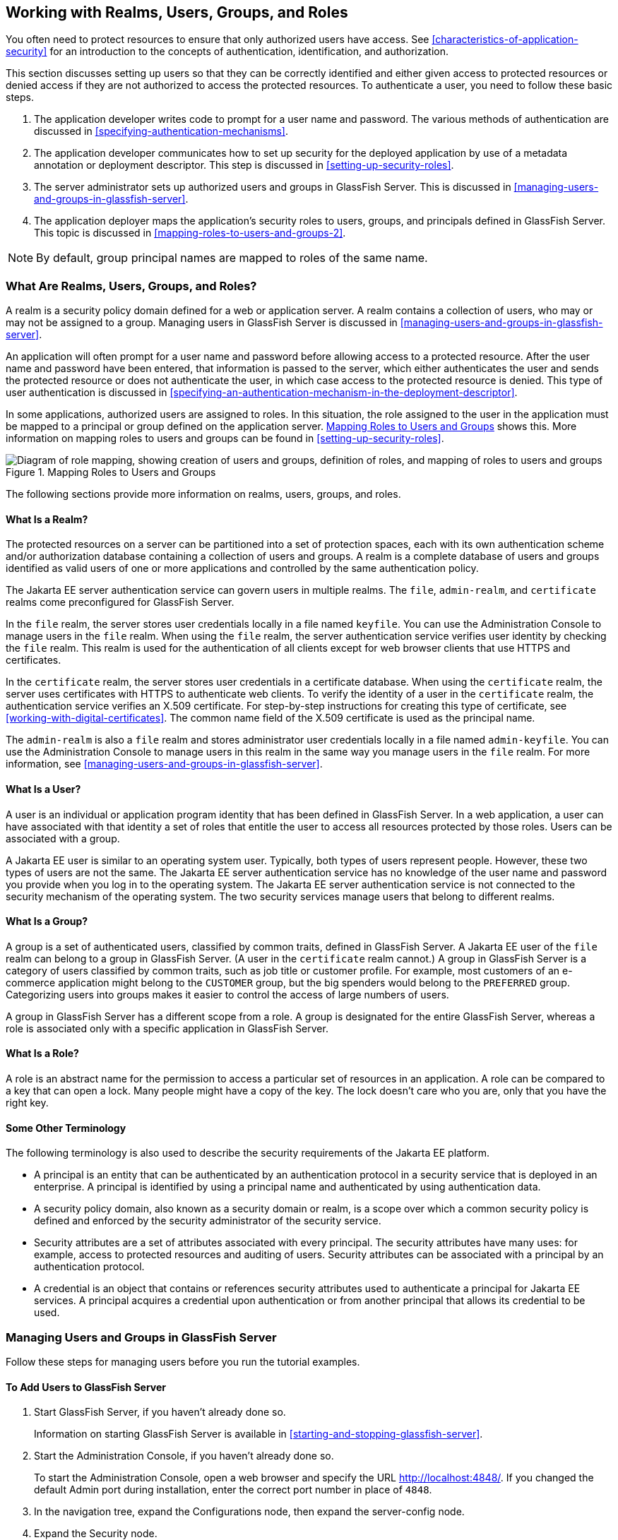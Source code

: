 == Working with Realms, Users, Groups, and Roles

You often need to protect resources to ensure that only authorized
users have access. See <<characteristics-of-application-security>> for
an introduction to the concepts of authentication, identification, and
authorization.

This section discusses setting up users so that they can be correctly
identified and either given access to protected resources or denied
access if they are not authorized to access the protected resources. To
authenticate a user, you need to follow these basic steps.

. The application developer writes code to prompt for a user name and
password. The various methods of authentication are discussed in
<<specifying-authentication-mechanisms>>.

. The application developer communicates how to set up security for the
deployed application by use of a metadata annotation or deployment
descriptor. This step is discussed in <<setting-up-security-roles>>.

. The server administrator sets up authorized users and groups in
GlassFish Server. This is discussed in
<<managing-users-and-groups-in-glassfish-server>>.

. The application deployer maps the application's security roles to
users, groups, and principals defined in GlassFish Server. This topic
is discussed in <<mapping-roles-to-users-and-groups-2>>.

[NOTE]
By default, group principal names are mapped to roles of the same name.

=== What Are Realms, Users, Groups, and Roles?

A realm is a security policy domain defined for a web or application
server. A realm contains a collection of users, who may or may not be
assigned to a group. Managing users in GlassFish Server is discussed in
<<managing-users-and-groups-in-glassfish-server>>.

An application will often prompt for a user name and password before
allowing access to a protected resource. After the user name and
password have been entered, that information is passed to the server,
which either authenticates the user and sends the protected resource or
does not authenticate the user, in which case access to the protected
resource is denied. This type of user authentication is discussed in
<<specifying-an-authentication-mechanism-in-the-deployment-descriptor>>.

In some applications, authorized users are assigned to roles. In this
situation, the role assigned to the user in the application must be
mapped to a principal or group defined on the application server.
<<mapping-roles-to-users-and-groups>> shows this. More information on
mapping roles to users and groups can be found in
<<setting-up-security-roles>>.

[[mapping-roles-to-users-and-groups]]
image::jakartaeett_dt_044.svg["Diagram of role mapping, showing creation of users and groups, definition of roles, and mapping of roles to users and groups",title="Mapping Roles to Users and Groups"]

The following sections provide more information on realms, users,
groups, and roles.

==== What Is a Realm?

The protected resources on a server can be partitioned into a set of
protection spaces, each with its own authentication scheme and/or
authorization database containing a collection of users and groups. A
realm is a complete database of users and groups identified as valid
users of one or more applications and controlled by the same
authentication policy.

The Jakarta EE server authentication service can govern users in
multiple realms. The `file`, `admin-realm`, and `certificate` realms
come preconfigured for GlassFish Server.

In the `file` realm, the server stores user credentials locally in a
file named `keyfile`. You can use the Administration Console to manage
users in the `file` realm. When using the `file` realm, the server
authentication service verifies user identity by checking the `file`
realm. This realm is used for the authentication of all clients except
for web browser clients that use HTTPS and certificates.

In the `certificate` realm, the server stores user credentials in a
certificate database. When using the `certificate` realm, the server
uses certificates with HTTPS to authenticate web clients. To verify the
identity of a user in the `certificate` realm, the authentication
service verifies an X.509 certificate. For step-by-step instructions
for creating this type of certificate, see
<<working-with-digital-certificates>>. The common name field of the
X.509 certificate is used as the principal name.

The `admin-realm` is also a `file` realm and stores administrator user
credentials locally in a file named `admin-keyfile`. You can use the
Administration Console to manage users in this realm in the same way
you manage users in the `file` realm. For more information, see
<<managing-users-and-groups-in-glassfish-server>>.

==== What Is a User?

A user is an individual or application program identity that has been
defined in GlassFish Server. In a web application, a user can have
associated with that identity a set of roles that entitle the user to
access all resources protected by those roles. Users can be associated
with a group.

A Jakarta EE user is similar to an operating system user. Typically,
both types of users represent people. However, these two types of users
are not the same. The Jakarta EE server authentication service has no
knowledge of the user name and password you provide when you log in to
the operating system. The Jakarta EE server authentication service is
not connected to the security mechanism of the operating system. The
two security services manage users that belong to different realms.

==== What Is a Group?

A group is a set of authenticated users, classified by common traits,
defined in GlassFish Server. A Jakarta EE user of the `file` realm can
belong to a group in GlassFish Server. (A user in the `certificate`
realm cannot.) A group in GlassFish Server is a category of users
classified by common traits, such as job title or customer profile. For
example, most customers of an e-commerce application might belong to
the `CUSTOMER` group, but the big spenders would belong to the
`PREFERRED` group. Categorizing users into groups makes it easier to
control the access of large numbers of users.

A group in GlassFish Server has a different scope from a role. A group
is designated for the entire GlassFish Server, whereas a role is
associated only with a specific application in GlassFish Server.

==== What Is a Role?

A role is an abstract name for the permission to access a particular
set of resources in an application. A role can be compared to a key
that can open a lock. Many people might have a copy of the key. The
lock doesn't care who you are, only that you have the right key.

==== Some Other Terminology

The following terminology is also used to describe the security
requirements of the Jakarta EE platform.

* A principal is an entity that can be authenticated by an
authentication protocol in a security service that is deployed in an
enterprise. A principal is identified by using a principal name and
authenticated by using authentication data.

* A security policy domain, also known as a security domain or realm,
is a scope over which a common security policy is defined and enforced
by the security administrator of the security service.

* Security attributes are a set of attributes associated with every
principal. The security attributes have many uses: for example, access
to protected resources and auditing of users. Security attributes can
be associated with a principal by an authentication protocol.

* A credential is an object that contains or references security
attributes used to authenticate a principal for Jakarta EE services. A
principal acquires a credential upon authentication or from another
principal that allows its credential to be used.

=== Managing Users and Groups in GlassFish Server

Follow these steps for managing users before you run the tutorial
examples.

==== To Add Users to GlassFish Server

. Start GlassFish Server, if you haven't already done so. 
+ 
Information on starting GlassFish Server is available in
<<starting-and-stopping-glassfish-server>>.
. Start the Administration Console, if you haven't already done so.
+
To start the Administration Console, open a web browser and specify the
URL http://localhost:4848/[^]. If you changed the default Admin port
during installation, enter the correct port number in place of `4848`.
. In the navigation tree, expand the Configurations node, then expand
the server-config node.
. Expand the Security node.
. Expand the Realms node.
. Select the realm to which you are adding users.
* Select the `file` realm to add users you want to access applications
running in this realm.
+
For the example security applications, select the `file` realm.
* Select the `admin-realm` to add users you want to enable as system
administrators of GlassFish Server.
+
You cannot add users to the `certificate` realm by using the
Administration Console. In the `certificate` realm, you can add only
certificates. For information on adding (importing) certificates to the
`certificate` realm, see <<adding-users-to-the-certificate-realm>>.
. On the Edit Realm page, click Manage Users.
. On the File Users or Admin Users page, click New to add a new user
to the realm.
. On the New File Realm User page, enter values in the User ID, Group
List, New Password, and Confirm New Password fields.
+
For the Admin Realm, the Group List field is read-only, and the group
name is `asadmin`. Restart GlassFish Server and the Administration
Console after you add a user to the Admin Realm.
+
For more information on these properties, see
<<working-with-realms-users-groups-and-roles>>.
+
For the example security applications, specify a user with any name and
password you like, but make sure that the user is assigned to the group
`TutorialUser`. The user name and password are case-sensitive. Keep a
record of the user name and password for working with the examples
later in this tutorial.
. Click OK to add this user to the realm, or click Cancel to quit
without saving.

=== Setting Up Security Roles

When you design an enterprise bean or web component, you should always
think about the kinds of users who will access the component. For
example, a web application for a human resources department might have
a different request URL for someone who has been assigned the role of
`DEPT_ADMIN` than for someone who has been assigned the role of
`DIRECTOR`. The `DEPT_ADMIN` role may let you view employee data, but
the `DIRECTOR` role enables you to modify employee data, including
salary data. Each of these security roles is an abstract logical
grouping of users that is defined by the person who assembles the
application. When an application is deployed, the deployer will map the
roles to security identities in the operational environment, as shown
in <<mapping-roles-to-users-and-groups>>.

For Jakarta EE components, you define security roles using the
`@DeclareRoles` and `@RolesAllowed` metadata annotations.

The following is an example of an application in which the role of
`DEPT-ADMIN` is authorized for methods that review employee payroll
data, and the role of `DIRECTOR` is authorized for methods that change
employee payroll data.

The enterprise bean would be annotated as shown in the following code:

[source,java]
----
import jakarta.annotation.security.DeclareRoles;
import jakarta.annotation.security.RolesAllowed;
...
@DeclareRoles({"DEPT-ADMIN", "DIRECTOR"})
@Stateless public class PayrollBean implements Payroll {
    @Resource SessionContext ctx;


    @RolesAllowed("DEPT-ADMIN")
    public void reviewEmployeeInfo(EmplInfo info) {

        oldInfo = ... read from database;

        // ...
    }

    @RolesAllowed("DIRECTOR")
    public void updateEmployeeInfo(EmplInfo info) {

        newInfo = ... update database;

        // ...
    }
    ...
 }
----

For a servlet, you can use the `@HttpConstraint` annotation within the
`@ServletSecurity` annotation to specify the roles that are allowed to
access the servlet. For example, a servlet might be annotated as
follows:

[source,java]
----
@WebServlet(name = "PayrollServlet", urlPatterns = {"/payroll"})
@ServletSecurity(
@HttpConstraint(transportGuarantee = TransportGuarantee.CONFIDENTIAL,
    rolesAllowed = {"DEPT-ADMIN", "DIRECTOR"}))
public class GreetingServlet extends HttpServlet { ... }
----

These annotations are discussed in more detail in
<<specifying-security-for-basic-authentication-using-annotations>> and
<<securing-an-enterprise-bean-using-declarative-security>>.

After users have provided their login information and the application
has declared what roles are authorized to access protected parts of an
application, the next step is to map the security role to the name of a
user, or principal.

=== Mapping Roles to Users and Groups

When you are developing a Jakarta EE application, you don't need to
know what categories of users have been defined for the realm in which
the application will be run. In the Jakarta EE platform, the security
architecture provides a mechanism for mapping the roles defined in the
application to the users or groups defined in the runtime realm.

The role names used in the application are often the same as the group
names defined in GlassFish Server. Jakarta Security requires that group
principal names are mapped to roles of the same name by default.
Accordingly, the *Default Principal To Role Mapping* setting is enabled
by default on the Security page of the GlassFish Server Administration
Console. All the tutorial security examples use default
principal-to-role mapping. With that setting enabled, if the group name
defined on GlassFish Server matches the role name defined in the
application, there is no need to use the runtime deployment descriptor
to provide a mapping. The application server will implicitly make this
mapping, as long as the names of the groups and roles match.

If the role names used in an application are not the same as the group
names defined on the server, use the runtime deployment descriptor to
specify the mapping. The following example demonstrates how to do this
mapping in the `glassfish-web.xml` file, which is the file used for web
applications:

[source,xml]
----
<glassfish-web-app>
    ...
    <security-role-mapping>
        <role-name>Mascot</role-name>
        <principal-name>Duke</principal-name>
    </security-role-mapping>

    <security-role-mapping>
        <role-name>Admin</role-name>
        <group-name>Director</group-name>
    </security-role-mapping>
    ...
</glassfish-web-app>
----

A role can be mapped to specific principals, specific groups, or both.
The principal or group names must be valid principals or groups in the
current default realm or in the realm specified in the `login-config`
element. In this example, the role of `Mascot` used in the application
is mapped to a principal, named `Duke`, that exists on the application
server. Mapping a role to a specific principal is useful when the
person occupying that role may change. For this application, you would
need to modify only the runtime deployment descriptor rather than
search and replace throughout the application for references to this
principal.

Also in this example, the role of `Admin` is mapped to a group of users
assigned the group name of `Director`. This is useful because the group
of people authorized to access director-level administrative data has
to be maintained only in GlassFish Server. The application developer
does not need to know who these people are, but only needs to define
the group of people who will be given access to the information.

The `role-name` must match the `role-name` in the `security-role`
element of the corresponding deployment descriptor or the role name
defined in a `@DeclareRoles` annotation.

